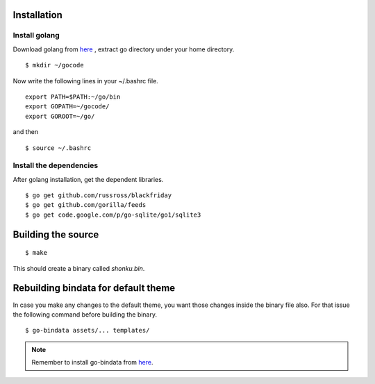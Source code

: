 Installation
=============

Install golang
---------------

Download golang from `here <https://go.googlecode.com/files/go1.2.1.linux-amd64.tar.gz>`_ , extract go directory
under your home directory.

::

    $ mkdir ~/gocode

Now write the following lines in your ~/.bashrc file.
::

    export PATH=$PATH:~/go/bin
    export GOPATH=~/gocode/
    export GOROOT=~/go/

and then ::

    $ source ~/.bashrc

Install the dependencies
-------------------------

After golang installation, get the dependent libraries. 
::

    $ go get github.com/russross/blackfriday
    $ go get github.com/gorilla/feeds
    $ go get code.google.com/p/go-sqlite/go1/sqlite3

Building the source
===================

::

    $ make

This should create a binary called `shonku.bin`.

Rebuilding bindata for default theme
=====================================

In case you make any changes to the default theme, you want those changes inside
the binary file also. For that issue the following command before building the
binary.

::

	$ go-bindata assets/... templates/
	
.. note::
	Remember to install go-bindata from `here <https://github.com/jteeuwen/go-bindata>`_.
